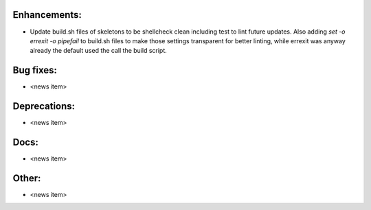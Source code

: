 Enhancements:
-------------

* Update build.sh files of skeletons to be shellcheck clean including test to
  lint future updates. Also adding `set -o errexit -o pipefail` to build.sh
  files to make those settings transparent for better linting, while errexit was
  anyway already the default used the call the build script.

Bug fixes:
----------

* <news item>

Deprecations:
-------------

* <news item>

Docs:
-----

* <news item>

Other:
------

* <news item>
